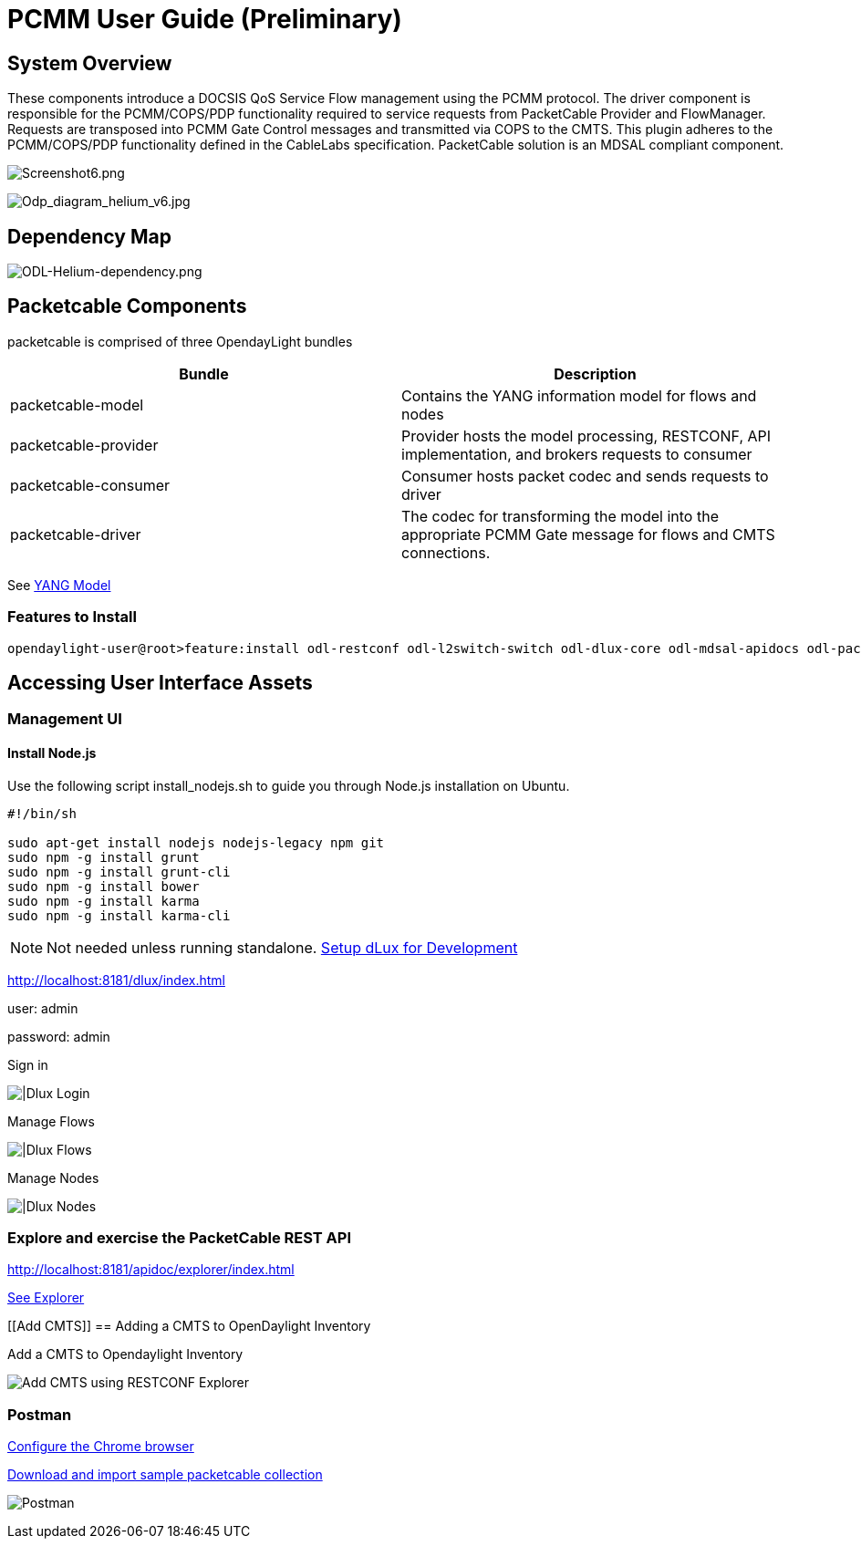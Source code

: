 [[pcmm-user-guide-preliminary]]
= PCMM User Guide (*Preliminary*)

[[system-overview]]
== System Overview

These components introduce a DOCSIS QoS Service Flow management using
the PCMM protocol. The driver component is responsible for the
PCMM/COPS/PDP functionality required to service requests from
PacketCable Provider and FlowManager. Requests are transposed into PCMM
Gate Control messages and transmitted via COPS to the CMTS. This plugin
adheres to the PCMM/COPS/PDP functionality defined in the CableLabs
specification. PacketCable solution is an MDSAL compliant component.

image:Screenshot6.png[Screenshot6.png,title="Screenshot6.png"]

image:Odp_diagram_helium_v6.jpg[Odp_diagram_helium_v6.jpg,title="Odp_diagram_helium_v6.jpg"]

[[dependency-map]]
== Dependency Map

image:ODL-Helium-dependency.png[ODL-Helium-dependency.png,title="ODL-Helium-dependency.png"]

[[packetcable-components]]
== Packetcable Components

packetcable is comprised of three OpendayLight bundles

[cols=",",options="header",]
|=======================================================================
|Bundle |Description
|packetcable-model |Contains the YANG information model for flows and
nodes

|packetcable-provider |Provider hosts the model processing, RESTCONF,
API implementation, and brokers requests to consumer

|packetcable-consumer |Consumer hosts packet codec and sends requests to
driver

|packetcable-driver |The codec for transforming the model into the
appropriate PCMM Gate message for flows and CMTS connections.
|=======================================================================

See
https://git.opendaylight.org/gerrit/gitweb?p=packetcable.git;a=tree;f=packetcable-model/src/main/yang[YANG
Model]

[[features-to-install]]
=== Features to Install

---------------------------------------------------------------------------------------------------------------------------
opendaylight-user@root>feature:install odl-restconf odl-l2switch-switch odl-dlux-core odl-mdsal-apidocs odl-packetcable-all
---------------------------------------------------------------------------------------------------------------------------

[[accessing-user-interface-assets]]
== Accessing User Interface Assets

[[management-ui]]
=== Management UI

[[install-node.js]]
==== Install Node.js

Use the following script install_nodejs.sh to guide you through Node.js
installation on Ubuntu.

-------------------------------------------------
#!/bin/sh 

sudo apt-get install nodejs nodejs-legacy npm git
sudo npm -g install grunt
sudo npm -g install grunt-cli
sudo npm -g install bower
sudo npm -g install karma
sudo npm -g install karma-cli
-------------------------------------------------

NOTE: Not needed unless running standalone.
https://wiki.opendaylight.org/view/OpenDaylight_dlux:Setup_and_Run[Setup
dLux for Development]

http://localhost:8181/dlux/index.html

user: admin

password: admin

Sign in

image:Screenshot4.png[|Dlux Login,title="|Dlux Login"]

Manage Flows

image:Screenshot3.png[|Dlux Flows,title="|Dlux Flows"]

Manage Nodes

image:Screenshot2.png[|Dlux Nodes,title="|Dlux Nodes"]

[[explore-and-exercise-the-packetcable-rest-api]]
=== Explore and exercise the PacketCable REST API

http://localhost:8181/apidoc/explorer/index.html

link:#RESTCONF_API_Explorer[ See Explorer ]

[[Add CMTS]]
== Adding a CMTS to OpenDaylight Inventory

Add a CMTS to Opendaylight Inventory

image:Screenshot1.png[Add CMTS using RESTCONF
Explorer,title="Add CMTS using RESTCONF Explorer"]

[[postman]]
=== Postman

https://chrome.google.com/webstore/detail/postman-rest-client/fdmmgilgnpjigdojojpjoooidkmcomcm?hl=en[Configure
the Chrome browser]

https://git.opendaylight.org/gerrit/gitweb?p=packetcable.git;a=tree;f=packetcable-client[Download
and import sample packetcable collection]

image:Screenshot5.png[Postman,title="Postman"]

